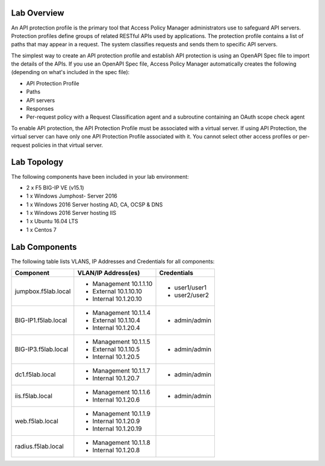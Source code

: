 Lab Overview
---------------

An API protection profile is the primary tool that Access Policy Manager administrators use to safeguard API servers. Protection profiles define groups of related RESTful APIs used by applications. The protection profile contains a list of paths that may appear in a request. The system classifies requests and sends them to specific API servers.

The simplest way to create an API protection profile and establish API protection is using an OpenAPI Spec file to import the details of the APIs. If you use an OpenAPI Spec file, Access Policy Manager automatically creates the following (depending on what's included in the spec file):

- API Protection Profile
- Paths
- API servers
- Responses
- Per-request policy with a Request Classification agent and a subroutine containing an OAuth scope check agent

To enable API protection, the API Protection Profile must be associated with a virtual server. If using API Protection, the virtual server can have only one API Protection Profile associated with it. You cannot select other access profiles or per-request policies in that virtual server.


Lab Topology
---------------

|image000|  

The following components have been included in your lab environment:

- 2 x F5 BIG-IP VE (v15.1)
- 1 x Windows Jumphost- Server 2016
- 1 x Windows 2016 Server hosting AD, CA, OCSP & DNS
- 1 x Windows 2016 Server hosting IIS
- 1 x Ubuntu 16.04 LTS 
- 1 x Centos 7

Lab Components
------------------

The following table lists VLANS, IP Addresses and Credentials for all
components:

+------------------------+-------------------------+--------------------------+
| Component              | VLAN/IP Address(es)     | Credentials              | 
+========================+=========================+==========================+
| jumpbox.f5lab.local    | - Management 10.1.1.10  | - user1/user1            | 
|                        | - External   10.1.10.10 | - user2/user2            | 
|                        | - Internal   10.1.20.10 |                          |
+------------------------+-------------------------+--------------------------+
| BIG-IP1.f5lab.local    | - Management 10.1.1.4   | - admin/admin            | 
|                        | - External   10.1.10.4  |                          | 
|                        | - Internal   10.1.20.4  |                          |
+------------------------+-------------------------+--------------------------+
| BIG-IP3.f5lab.local    | - Management 10.1.1.5   | - admin/admin            | 
|                        | - External   10.1.10.5  |                          | 
|                        | - Internal   10.1.20.5  |                          |
+------------------------+-------------------------+--------------------------+
| dc1.f5lab.local        | - Management 10.1.1.7   | - admin/admin            | 
|                        | - Internal   10.1.20.7  |                          | 
+------------------------+-------------------------+--------------------------+
| iis.f5lab.local        | - Management 10.1.1.6   | - admin/admin            | 
|                        | - Internal   10.1.20.6  |                          | 
+------------------------+-------------------------+--------------------------+
| web.f5lab.local        | - Management 10.1.1.9   |                          | 
|                        | - Internal   10.1.20.9  |                          |
|                        | - Internal   10.1.20.19 |                          |
+------------------------+-------------------------+--------------------------+
| radius.f5lab.local     | - Management 10.1.1.8   |                          | 
|                        | - Internal   10.1.20.8  |                          | 
+------------------------+-------------------------+--------------------------+      

.. |image000| image:: media/intro/000.png
   :width: 6.96097in
   :height: 4.46512in

